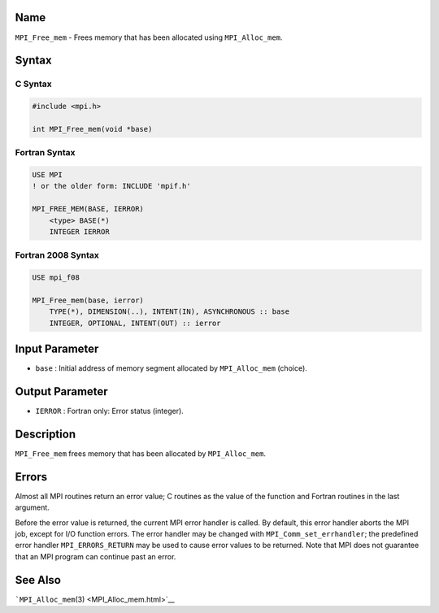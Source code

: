 Name
====

``MPI_Free_mem`` - Frees memory that has been allocated using
``MPI_Alloc_mem``.

Syntax
======

C Syntax
--------

.. code:: c

   #include <mpi.h>

   int MPI_Free_mem(void *base)

Fortran Syntax
--------------

.. code:: fortran

   USE MPI
   ! or the older form: INCLUDE 'mpif.h'

   MPI_FREE_MEM(BASE, IERROR)
       <type> BASE(*)
       INTEGER IERROR

Fortran 2008 Syntax
-------------------

.. code:: fortran

   USE mpi_f08

   MPI_Free_mem(base, ierror)
       TYPE(*), DIMENSION(..), INTENT(IN), ASYNCHRONOUS :: base
       INTEGER, OPTIONAL, INTENT(OUT) :: ierror

Input Parameter
===============

-  ``base`` : Initial address of memory segment allocated by
   ``MPI_Alloc_mem`` (choice).

Output Parameter
================

-  ``IERROR`` : Fortran only: Error status (integer).

Description
===========

``MPI_Free_mem`` frees memory that has been allocated by
``MPI_Alloc_mem``.

Errors
======

Almost all MPI routines return an error value; C routines as the value
of the function and Fortran routines in the last argument.

Before the error value is returned, the current MPI error handler is
called. By default, this error handler aborts the MPI job, except for
I/O function errors. The error handler may be changed with
``MPI_Comm_set_errhandler``; the predefined error handler
``MPI_ERRORS_RETURN`` may be used to cause error values to be returned.
Note that MPI does not guarantee that an MPI program can continue past
an error.

See Also
========

```MPI_Alloc_mem``\ (3) <MPI_Alloc_mem.html>`__
